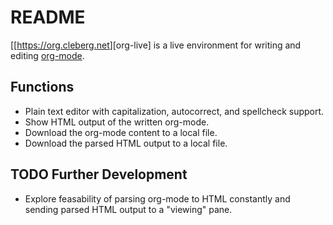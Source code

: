 * README

[[https://org.cleberg.net][org-live] is a live environment for writing and editing [[https://orgmode.org/][org-mode]].

** Functions

- Plain text editor with capitalization, autocorrect, and spellcheck support.
- Show HTML output of the written org-mode.
- Download the org-mode content to a local file.
- Download the parsed HTML output to a local file.

** TODO Further Development

- Explore feasability of parsing org-mode to HTML constantly and sending parsed HTML output to a "viewing" pane.
